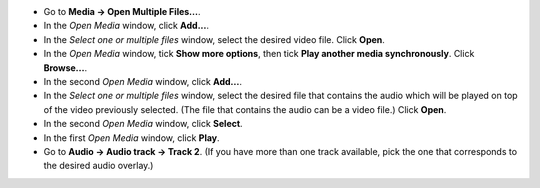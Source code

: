 .. raw:: mediawiki

   {{howto|play external audio track with video}}

-  Go to **Media -> Open Multiple Files...**.

-  In the *Open Media* window, click **Add...**.

-  In the *Select one or multiple files* window, select the desired video file. Click **Open**.

-  In the *Open Media* window, tick **Show more options**, then tick **Play another media synchronously**. Click **Browse...**.

-  In the second *Open Media* window, click **Add...**.

-  In the *Select one or multiple files* window, select the desired file that contains the audio which will be played on top of the video previously selected. (The file that contains the audio can be a video file.) Click **Open**.

-  In the second *Open Media* window, click **Select**.

-  In the first *Open Media* window, click **Play**.

-  Go to **Audio -> Audio track -> Track 2**. (If you have more than one track available, pick the one that corresponds to the desired audio overlay.)

.. raw:: mediawiki

   {{VSG}}
